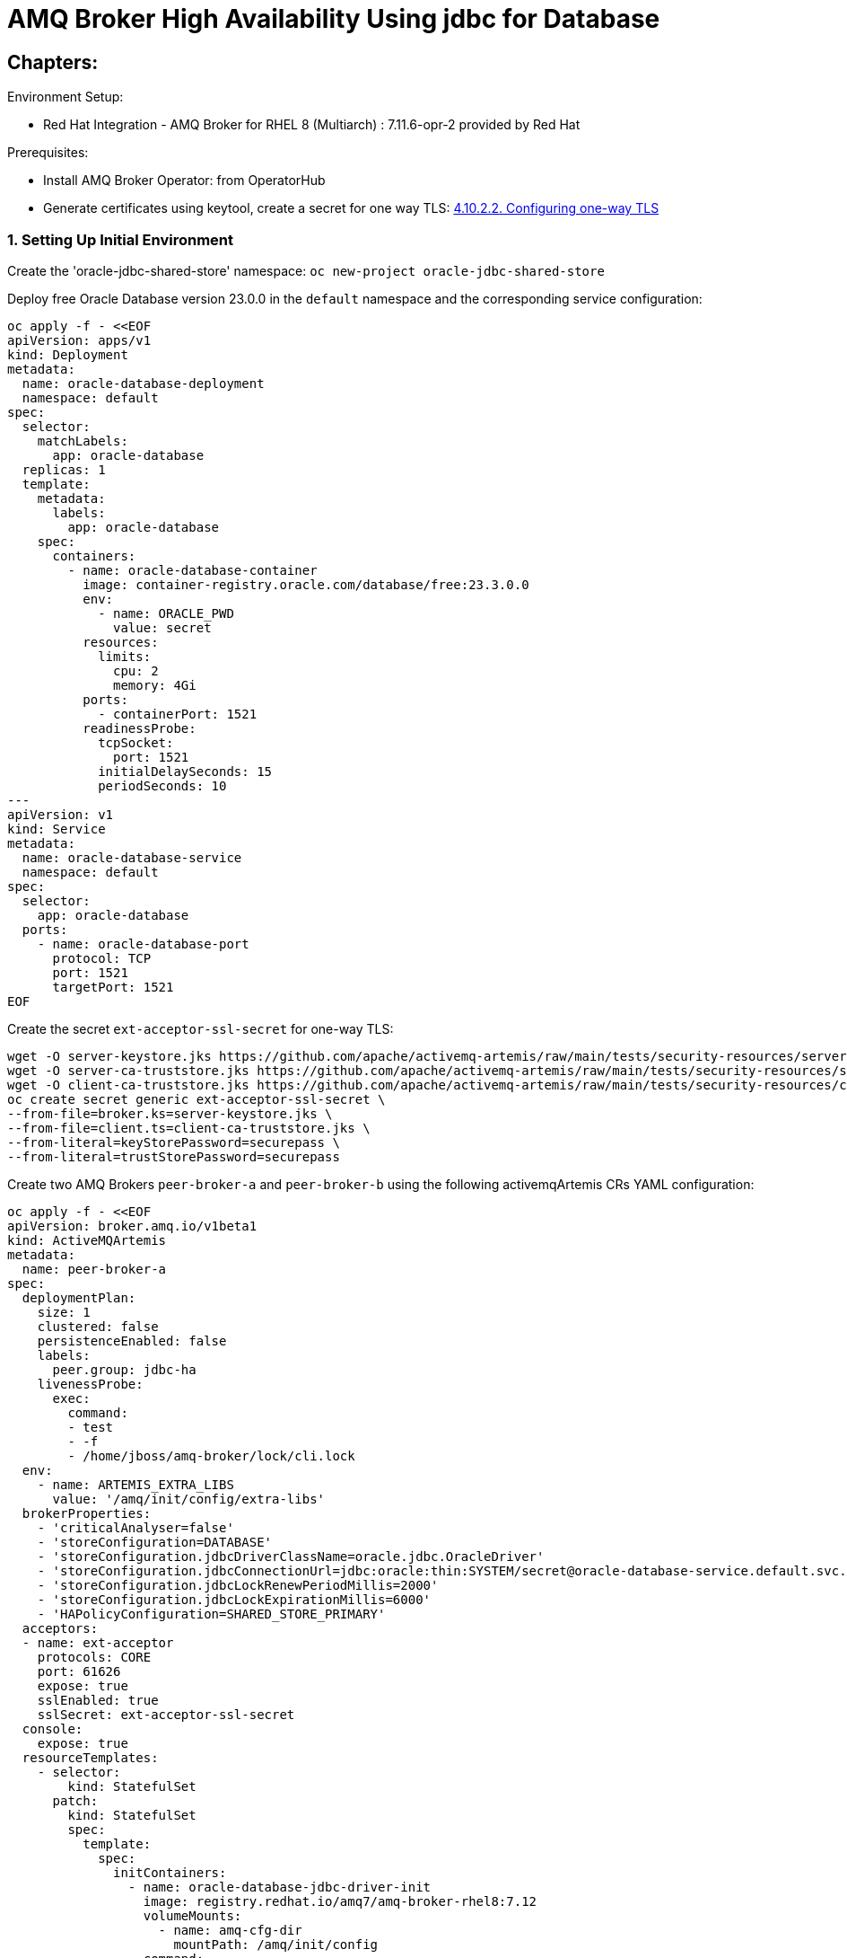 = AMQ Broker High Availability Using jdbc for Database
  
== Chapters:

Environment Setup:

- Red Hat Integration - AMQ Broker for RHEL 8 (Multiarch) : 7.11.6-opr-2 provided by Red Hat

Prerequisites:

- Install AMQ Broker Operator:  from OperatorHub
- Generate certificates using keytool, create a secret for one way TLS: https://access.redhat.com/documentation/en-us/red_hat_amq_broker/7.11/html-single/deploying_amq_broker_on_openshift/index#proc-br-configuring-one-way-tls_broker-ocp[4.10.2.2. Configuring one-way TLS]

=== 1. Setting Up Initial Environment

Create the 'oracle-jdbc-shared-store' namespace: `oc new-project oracle-jdbc-shared-store`

Deploy free Oracle Database version 23.0.0 in the `default` namespace and the corresponding service configuration:
  
[source, yaml,indent=0]
----
oc apply -f - <<EOF
apiVersion: apps/v1
kind: Deployment
metadata:
  name: oracle-database-deployment
  namespace: default
spec:
  selector:
    matchLabels:
      app: oracle-database
  replicas: 1
  template:
    metadata:
      labels:
        app: oracle-database
    spec:
      containers:
        - name: oracle-database-container
          image: container-registry.oracle.com/database/free:23.3.0.0
          env:
            - name: ORACLE_PWD
              value: secret
          resources:
            limits:
              cpu: 2
              memory: 4Gi
          ports:
            - containerPort: 1521
          readinessProbe:
            tcpSocket:
              port: 1521
            initialDelaySeconds: 15
            periodSeconds: 10
---
apiVersion: v1
kind: Service
metadata:
  name: oracle-database-service
  namespace: default
spec:
  selector:
    app: oracle-database
  ports:
    - name: oracle-database-port
      protocol: TCP
      port: 1521
      targetPort: 1521
EOF
----

Create the secret `ext-acceptor-ssl-secret` for one-way TLS:
  
[source, yaml,indent=0]
----
wget -O server-keystore.jks https://github.com/apache/activemq-artemis/raw/main/tests/security-resources/server-keystore.jks
wget -O server-ca-truststore.jks https://github.com/apache/activemq-artemis/raw/main/tests/security-resources/server-ca-truststore.jks
wget -O client-ca-truststore.jks https://github.com/apache/activemq-artemis/raw/main/tests/security-resources/client-ca-truststore.jks
oc create secret generic ext-acceptor-ssl-secret \
--from-file=broker.ks=server-keystore.jks \
--from-file=client.ts=client-ca-truststore.jks \
--from-literal=keyStorePassword=securepass \
--from-literal=trustStorePassword=securepass
----

Create two AMQ Brokers `peer-broker-a` and `peer-broker-b` using the following activemqArtemis CRs YAML configuration:

[source, yaml,indent=0]
----
oc apply -f - <<EOF
apiVersion: broker.amq.io/v1beta1
kind: ActiveMQArtemis
metadata: 
  name: peer-broker-a
spec:
  deploymentPlan:
    size: 1
    clustered: false
    persistenceEnabled: false
    labels:
      peer.group: jdbc-ha
    livenessProbe:
      exec:
        command:
        - test
        - -f
        - /home/jboss/amq-broker/lock/cli.lock
  env:
    - name: ARTEMIS_EXTRA_LIBS
      value: '/amq/init/config/extra-libs'
  brokerProperties:
    - 'criticalAnalyser=false'
    - 'storeConfiguration=DATABASE'
    - 'storeConfiguration.jdbcDriverClassName=oracle.jdbc.OracleDriver'
    - 'storeConfiguration.jdbcConnectionUrl=jdbc:oracle:thin:SYSTEM/secret@oracle-database-service.default.svc.cluster.local:1521/FREEPDB1'
    - 'storeConfiguration.jdbcLockRenewPeriodMillis=2000'
    - 'storeConfiguration.jdbcLockExpirationMillis=6000'
    - 'HAPolicyConfiguration=SHARED_STORE_PRIMARY'
  acceptors:
  - name: ext-acceptor
    protocols: CORE
    port: 61626
    expose: true
    sslEnabled: true
    sslSecret: ext-acceptor-ssl-secret
  console:
    expose: true
  resourceTemplates:
    - selector:
        kind: StatefulSet
      patch:
        kind: StatefulSet
        spec:
          template:
            spec:
              initContainers:
                - name: oracle-database-jdbc-driver-init
                  image: registry.redhat.io/amq7/amq-broker-rhel8:7.12
                  volumeMounts:
                    - name: amq-cfg-dir
                      mountPath: /amq/init/config
                  command:
                    - "bash"
                    - "-c"
                    - "mkdir -p /amq/init/config/extra-libs && curl -Lo /amq/init/config/extra-libs/ojdbc11.jar https://download.oracle.com/otn-pub/otn_software/jdbc/233/ojdbc11.jar"
---
apiVersion: broker.amq.io/v1beta1
kind: ActiveMQArtemis
metadata: 
  name: peer-broker-b
spec:
  deploymentPlan:
    size: 1
    clustered: false
    persistenceEnabled: false
    labels:
      peer.group: jdbc-ha
    livenessProbe:
      exec:
        command:
        - test
        - -f
        - /home/jboss/amq-broker/lock/cli.lock
  env:
    - name: ARTEMIS_EXTRA_LIBS
      value: '/amq/init/config/extra-libs'
  brokerProperties:
    - 'criticalAnalyser=false'
    - 'storeConfiguration=DATABASE'
    - 'storeConfiguration.jdbcDriverClassName=oracle.jdbc.OracleDriver'
    - 'storeConfiguration.jdbcConnectionUrl=jdbc:oracle:thin:SYSTEM/secret@oracle-database-service.default.svc.cluster.local:1521/FREEPDB1'
    - 'storeConfiguration.jdbcLockRenewPeriodMillis=2000'
    - 'storeConfiguration.jdbcLockExpirationMillis=6000'
    - 'HAPolicyConfiguration=SHARED_STORE_PRIMARY'
  acceptors:
  - name: ext-acceptor
    protocols: CORE
    port: 61626
    expose: true
    sslEnabled: true
    sslSecret: ext-acceptor-ssl-secret
  console:
    expose: true
  resourceTemplates:
    - selector:
        kind: StatefulSet
      patch:
        kind: StatefulSet
        spec:
          template:
            spec:
              initContainers:
                - name: oracle-database-jdbc-driver-init
                  image: registry.redhat.io/amq7/amq-broker-rhel8:7.12
                  volumeMounts:
                    - name: amq-cfg-dir
                      mountPath: /amq/init/config
                  command:
                    - "bash"
                    - "-c"
                    - "mkdir -p /amq/init/config/extra-libs && curl -Lo /amq/init/config/extra-libs/ojdbc11.jar https://download.oracle.com/otn-pub/otn_software/jdbc/233/ojdbc11.jar"
EOF
----

Create a service object `ext-acceptor-svc` that regroups both AMQ Broker Pods `peer-broker-a-ss-0` and `peer-broker-b-ss-0` using the selector `peer.group: jdbc-ha`:

[source, yaml,indent=0]
----
oc apply -f - <<EOF
apiVersion: v1
kind: Service
metadata: 
  name: ext-acceptor-svc
spec:
  ports:
    - protocol: TCP
      port: 61626
      targetPort: 61626
  selector:
    peer.group: jdbc-ha
  type: ClusterIP
  sessionAffinity: None
  publishNotReadyAddresses: true
---
apiVersion: route.openshift.io/v1
kind: Route
metadata:
  name: ext-acceptor-svc-rte
spec:
  port:
    targetPort: 61626
  tls:
    termination: passthrough 
    insecureEdgeTerminationPolicy: None 
  to:
    kind: Service
    name: ext-acceptor-svc
EOF
----

      
[source, yaml,indent=0]
----
oc rsh -n default oracle-database-deployment-d87fc4d75-d5wf5 sqlplus SYSTEM/secret@localhost:1521/FREEPDB1
select * from MESSAGES;
select * from BINDINGS;
select * from LARGE_MESSAGES;
select * from PAGE_STORE;
----

=== 2. Test the Failover

[source, yaml,indent=0]
----
export EXT_ACCEPTOR_HOST=$(oc get route ext-acceptor-svc-rte -o json | jq -r '.spec.host')
export PEER_BROKER_A_EXT_ACCEPTOR_HOST=$(oc get route peer-broker-a-ext-acceptor-0-svc-rte -o json | jq -r '.spec.host')
export PEER_BROKER_A_CONSOLE_HOST=$(oc get route peer-broker-a-wconsj-0-svc-rte -o json | jq -r '.spec.host')
export PEER_BROKER_B_EXT_ACCEPTOR_HOST=$(oc get route peer-broker-b-ext-acceptor-0-svc-rte -o json | jq -r '.spec.host')
export PEER_BROKER_B_CONSOLE_HOST=$(oc get route peer-broker-b-wconsj-0-svc-rte -o json | jq -r '.spec.host')

## Producer
/apache-artemis-2.28.0.redhat-00019/bin/artemis producer --verbose --destination queue://TEST --user admin --password admin --protocol core --sleep 1000 --url "tcp://${EXT_ACCEPTOR_HOST}:443?sslEnabled=true&verifyHost=false&trustStorePath=server-ca-truststore.jks&trustStorePassword=securepass&useTopologyForLoadBalancing=false&initialConnectAttempts=-1&failoverAttempts=-1"

## COnsumer
/apache-artemis-2.28.0.redhat-00019/bin/artemis consumer --verbose --destination queue://TEST --user admin --password admin --protocol core --sleep 1000 --url "tcp://${EXT_ACCEPTOR_HOST}:443?sslEnabled=true&verifyHost=false&trustStorePath=server-ca-truststore.jks&trustStorePassword=securepass&useTopologyForLoadBalancing=false&initialConnectAttempts=-1&failoverAttempts=-1"
----
